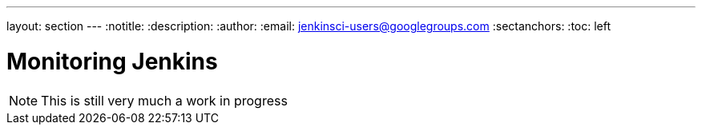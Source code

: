 ---
layout: section
---
:notitle:
:description:
:author:
:email: jenkinsci-users@googlegroups.com
:sectanchors:
:toc: left

= Monitoring Jenkins

[NOTE]
====
This is still very much a work in progress
====
